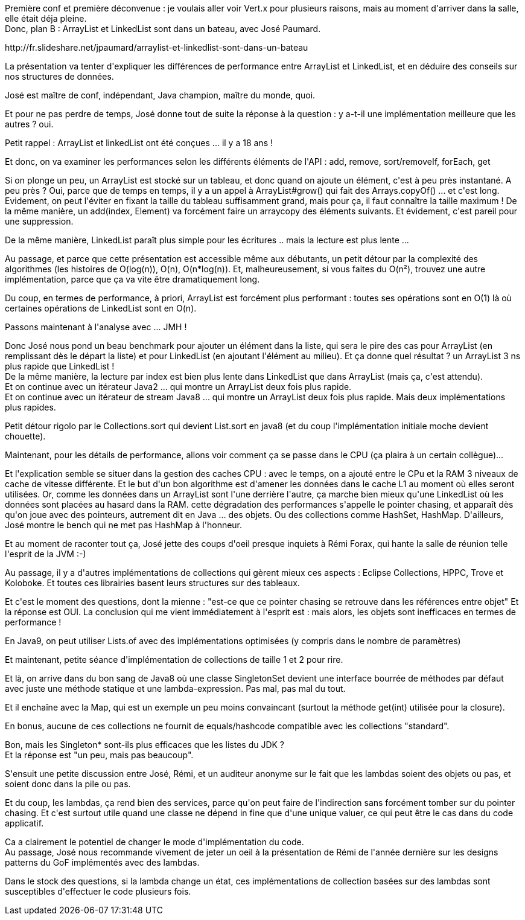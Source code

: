 :jbake-type: post
:jbake-status: published
:jbake-title: #devoxxfr - ArrayList et LinkedList sont dans un bateau
:jbake-tags: collection,devoxx,java,programming,_mois_avr.,_année_2016
:jbake-date: 2016-04-20
:jbake-depth: ../../../../
:jbake-uri: wordpress/2016/04/20/devoxxfr-arraylist-et-linkedlist-sont-dans-un-bateau.adoc
:jbake-excerpt: 
:jbake-source: https://riduidel.wordpress.com/2016/04/20/devoxxfr-arraylist-et-linkedlist-sont-dans-un-bateau/
:jbake-style: wordpress

++++
<p>
Première conf et première déconvenue : je voulais aller voir Vert.x pour plusieurs raisons, mais au moment d'arriver dans la salle, elle était déja pleine.
<br/>
Donc, plan B : ArrayList et LinkedList sont dans un bateau, avec José Paumard.
</p>
<p>
http://fr.slideshare.net/jpaumard/arraylist-et-linkedlist-sont-dans-un-bateau
</p>
<p>
La présentation va tenter d'expliquer les différences de performance entre ArrayList et LinkedList, et en déduire des conseils sur nos structures de données.
</p>
<p>
José est maître de conf, indépendant, Java champion, maître du monde, quoi.
</p>
<p>
Et pour ne pas perdre de temps, José donne tout de suite la réponse à la question : y a-t-il une implémentation meilleure que les autres ? oui.
</p>
<p>
Petit rappel : ArrayList et linkedList ont été conçues ... il y a 18 ans !
</p>
<p>
Et donc, on va examiner les performances selon les différents éléments de l'API : add, remove, sort/removeIf, forEach, get
</p>
<p>
Si on plonge un peu, un ArrayList est stocké sur un tableau, et donc quand on ajoute un élément, c'est à peu près instantané. A peu près ? Oui, parce que de temps en temps, il y a un appel à ArrayList#grow() qui fait des Arrays.copyOf() ... et c'est long. Evidement, on peut l'éviter en fixant la taille du tableau suffisamment grand, mais pour ça, il faut connaître la taille maximum ! De la même manière, un add(index, Element) va forcément faire un arraycopy des éléments suivants. Et évidement, c'est pareil pour une suppression.
</p>
<p>
De la même manière, LinkedList paraît plus simple pour les écritures .. mais la lecture est plus lente ...
</p>
<p>
Au passage, et parce que cette présentation est accessible même aux débutants, un petit détour par la complexité des algorithmes (les histoires de O(log(n)), O(n), O(n*log(n)). Et, malheureusement, si vous faites du O(n²), trouvez une autre implémentation, parce que ça va vite être dramatiquement long.
</p>
<p>
Du coup, en termes de performance, à priori, ArrayList est forcément plus performant : toutes ses opérations sont en O(1) là où certaines opérations de LinkedList sont en O(n).
</p>
<p>
Passons maintenant à l'analyse avec ... JMH !
</p>
<p>
Donc José nous pond un beau benchmark pour ajouter un élément dans la liste, qui sera le pire des cas pour ArrayList (en remplissant dès le départ la liste) et pour LinkedList (en ajoutant l'élément au milieu). Et ça donne quel résultat ? un ArrayList 3 ns plus rapide que LinkedList !
<br/>
De la même manière, la lecture par index est bien plus lente dans LinkedList que dans ArrayList (mais ça, c'est attendu).
<br/>
Et on continue avec un itérateur Java2 ... qui montre un ArrayList deux fois plus rapide.
<br/>
Et on continue avec un itérateur de stream Java8 ... qui montre un ArrayList deux fois plus rapide. Mais deux implémentations plus rapides.
</p>
<p>
Petit détour rigolo par le Collections.sort qui devient List.sort en java8 (et du coup l'implémentation initiale moche devient chouette).
</p>
<p>
Maintenant, pour les détails de performance, allons voir comment ça se passe dans le CPU (ça plaira à un certain collègue)...
</p>
<p>
Et l'explication semble se situer dans la gestion des caches CPU : avec le temps, on a ajouté entre le CPu et la RAM 3 niveaux de cache de vitesse différente. Et le but d'un bon algorithme est d'amener les données dans le cache L1 au moment où elles seront utilisées. Or, comme les données dans un ArrayList sont l'une derrière l'autre, ça marche bien mieux qu'une LinkedList où les données sont placées au hasard dans la RAM. cette dégradation des performances s'appelle le pointer chasing, et apparaît dès qu'on joue avec des pointeurs, autrement dit en Java ... des objets. Ou des collections comme HashSet, HashMap. D'ailleurs, José montre le bench qui ne met pas HashMap à l'honneur.
</p>
<p>
Et au moment de raconter tout ça, José jette des coups d'oeil presque inquiets à Rémi Forax, qui hante la salle de réunion telle l'esprit de la JVM :-)
</p>
<p>
Au passage, il y a d'autres implémentations de collections qui gèrent mieux ces aspects : Eclipse Collections, HPPC, Trove et Koloboke. Et toutes ces librairies basent leurs structures sur des tableaux.
</p>
<p>
Et c'est le moment des questions, dont la mienne : "est-ce que ce pointer chasing se retrouve dans les références entre objet" Et la réponse est OUI. La conclusion qui me vient immédiatement à l'esprit est : mais alors, les objets sont inefficaces en termes de performance !
</p>
<p>
En Java9, on peut utiliser Lists.of avec des implémentations optimisées (y compris dans le nombre de paramètres)
</p>
<p>
Et maintenant, petite séance d'implémentation de collections de taille 1 et 2 pour rire.
</p>
<p>
Et là, on arrive dans du bon sang de Java8 où une classe SingletonSet devient une interface bourrée de méthodes par défaut avec juste une méthode statique et une lambda-expression. Pas mal, pas mal du tout.
</p>
<p>
Et il enchaîne avec la Map, qui est un exemple un peu moins convaincant (surtout la méthode get(int) utilisée pour la closure).
</p>
<p>
En bonus, aucune de ces collections ne fournit de equals/hashcode compatible avec les collections "standard".
</p>
<p>
Bon, mais les Singleton* sont-ils plus efficaces que les listes du JDK ?
<br/>
Et la réponse est "un peu, mais pas beaucoup".
</p>
<p>
S'ensuit une petite discussion entre José, Rémi, et un auditeur anonyme sur le fait que les lambdas soient des objets ou pas, et soient donc dans la pile ou pas.
</p>
<p>
Et du coup, les lambdas, ça rend bien des services, parce qu'on peut faire de l'indirection sans forcément tomber sur du pointer chasing. Et c'est surtout utile quand une classe ne dépend in fine que d'une unique valuer, ce qui peut être le cas dans du code applicatif.
</p>
<p>
Ca a clairement le potentiel de changer le mode d'implémentation du code.
<br/>
Au passage, José nous recommande vivement de jeter un oeil à la présentation de Rémi de l'année dernière sur les designs patterns du GoF implémentés avec des lambdas.
</p>
<p>
Dans le stock des questions, si la lambda change un état, ces implémentations de collection basées sur des lambdas sont susceptibles d'effectuer le code plusieurs fois.
</p>
++++